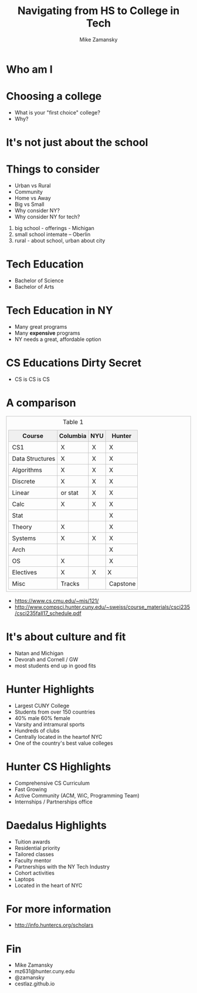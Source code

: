 #+REVEAL_ROOT: ../reveal-root
#+REVEAL_THEME: serif
#+OPTIONS: toc:nil num:nil date:nil email:t 
#+OPTIONS: reveal_title_slide:"<h3>%t</h3><br><h3>%a<br>mz631@hunter.cuny.edu</h3><p><h3>@zamansky</h3><h3>cestlaz.github.io</h3>"
#+TITLE:  Navigating from HS to College in Tech
#+AUTHOR: Mike Zamansky
#+EMAIL: Email: mz631@hunter.cuny.edu<br>Twitter: @zamansky


* Who am I


* Choosing a college
#+ATTR_REVEAL: :frag (t)
- What is your "first choice" college?
- Why?

* It's not just about the school


* Things to consider
#+ATTR_REVEAL: :frag (t)
- Urban vs Rural
- Community
- Home vs Away
- Big vs Small
- Why consider NY?
- Why consider NY for tech?
#+begin_notes
1. big school - offerings - Michigan
2. small school intemate -- Oberlin
3. rural - about school, urban about city
#+end_notes

* Tech Education
- Bachelor of Science
- Bachelor of Arts 
#+begin_notes

#+end_notes
* Tech Education in NY
#+ATTR_REVEAL: :frag (t)
- Many great programs
- Many *expensive* programs
- NY needs a great, affordable option

* CS Educations Dirty Secret
#+ATTR_REVEAL: :frag (t)
- CS is CS is CS
* A comparison
#+begin_export html
<small>
<style>
	.demo {
		border:1px solid #C0C0C0;
		border-collapse:collapse;
		padding:5px;
	}
	.demo th {
		border:1px solid #C0C0C0;
		padding:5px;
		background:#F0F0F0;
	}
	.demo td {
		border:1px solid #C0C0C0;
		padding:5px;
	}
</style>
<table class="demo">
	<caption>Table 1</caption>
	<thead>
	<tr>
		<th>Course</th>
		<th>Columbia</th>
		<th>NYU</th>
		<th>Hunter</th>
	</tr>
	</thead>
	<tbody>
	<tr>
		<td>&nbsp;CS1</td>
		<td>&nbsp;X</td>
		<td>&nbsp;X</td>
		<td>&nbsp;X</td>
	</tr>
	<tr>
		<td>&nbsp;Data Structures<br></td>
		<td>&nbsp;X</td>
		<td>&nbsp;X</td>
		<td>&nbsp;X</td>
	</tr>
	<tr>
		<td>&nbsp;Algorithms<br></td>
		<td>&nbsp;X</td>
		<td>&nbsp;X</td>
		<td>&nbsp;X</td>
	</tr>
	<tr>
		<td>&nbsp;Discrete</td>
		<td>&nbsp;X</td>
		<td>&nbsp;X</td>
		<td>&nbsp;X</td>
	</tr>
	<tr>
		<td>&nbsp;Linear</td>
		<td>&nbsp;or stat<br></td>
		<td>&nbsp;X</td>
		<td>&nbsp;X</td>
	</tr>
	<tr>
		<td>&nbsp;Calc</td>
		<td>&nbsp;X</td>
		<td>&nbsp;X</td>
		<td>&nbsp;X</td>
	</tr>
	<tr>
		<td>&nbsp;Stat</td>
		<td>&nbsp;</td>
		<td>&nbsp;</td>
		<td>&nbsp;X</td>
	</tr>
	<tr>
		<td>&nbsp;Theory</td>
		<td>&nbsp;X</td>
		<td>&nbsp;</td>
		<td>&nbsp;X</td>
	</tr>
	<tr>
		<td>&nbsp;Systems</td>
		<td>&nbsp;X</td>
		<td>&nbsp;X</td>
		<td>&nbsp;X</td>
	</tr>
	<tr>
		<td>&nbsp;Arch</td>
		<td>&nbsp;</td>
		<td>&nbsp;</td>
		<td>&nbsp;X</td>
	</tr>
	<tr>
		<td>&nbsp;OS</td>
		<td>&nbsp;X</td>
		<td>&nbsp;</td>
		<td>&nbsp;X</td>
	</tr>
	<tr>
		<td>&nbsp;Electives</td>
		<td>&nbsp;X</td>
		<td>&nbsp;X</td>
		<td>X <br></td>
	</tr>
	<tr>
		<td>&nbsp;Misc</td>
		<td>&nbsp;Tracks</td>
		<td>&nbsp;</td>
		<td>&nbsp;Capstone</td>
	</tr>
	</tr>
	<tbody>

</table>
</small>
#+end_export

#+BEGIN_NOTES
- https://www.cs.cmu.edu/~mjs/121/
- http://www.compsci.hunter.cuny.edu/~sweiss/course_materials/csci235/csci235fall17_schedule.pdf

#+END_NOTES

* It's about culture and fit
#+begin_notes
- Natan and Michigan
- Devorah and Cornell / GW
- most students end up in good fits
#+end_notes
* Hunter Highlights
- Largest CUNY College
- Students from over 150 countries
- 40% male 60% female
- Varsity and intramural sports
- Hundreds of clubs
- Centrally located in the heartof NYC
- One of the country's best value colleges
* Hunter CS Highlights
- Comprehensive CS Curriculum
- Fast Growing
- Active Community (ACM, WiC, Programming Team)
- Internships / Partnerships office

* Daedalus Highlights
- Tuition awards
- Residential priority
- Tailored classes
- Faculty mentor
- Partnerships with the NY Tech Industry
- Cohort activities
- Laptops
- Located in the heart of NYC
* For more information
- http://info.huntercs.org/scholars
* Fin
- Mike Zamansky
- mz631@hunter.cuny.edu
- @zamansky
- cestlaz.github.io
